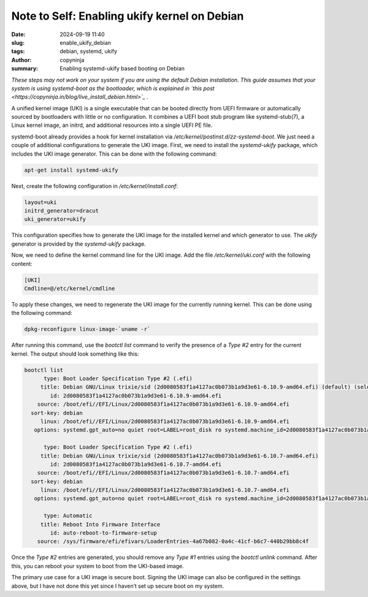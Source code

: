Note to Self: Enabling ukify kernel on Debian
#############################################

:date: 2024-09-19 11:40
:slug: enable_ukify_debian
:tags: debian, systemd, ukify
:author: copyninja
:summary: Enabling systemd-ukify based booting on Debian

*These steps may not work on your system if you are using the default Debian
installation. This guide assumes that your system is using systemd-boot as the
bootloader, which is explained in* *`this post <https://copyninja.in/blog/live_install_debian.html>`_ .*

A unified kernel image (UKI) is a single executable that can be booted directly
from UEFI firmware or automatically sourced by bootloaders with little or no
configuration. It combines a UEFI boot stub program like
systemd-stub(7), a Linux kernel image, an initrd, and additional resources into
a single UEFI PE file.

systemd-boot already provides a hook for kernel installation via
*/etc/kernel/postinst.d/zz-systemd-boot*. We just need a couple of additional
configurations to generate the UKI image. First, we need to install the
*systemd-ukify* package, which includes the UKI image generator. This can be done
with the following command:

.. code-block:: sh

    apt-get install systemd-ukify

Next, create the following configuration in */etc/kernel/install.conf*:

.. code-block:: conf

    layout=uki
    initrd_generator=dracut
    uki_generator=ukify

This configuration specifies how to generate the UKI image for the installed
kernel and which generator to use. The *ukify* generator is provided by the
*systemd-ukify* package.

Now, we need to define the kernel command line for the UKI image. Add the file
*/etc/kernel/uki.conf* with the following content:

.. code-block:: conf

    [UKI]
    Cmdline=@/etc/kernel/cmdline

To apply these changes, we need to regenerate the UKI image for the currently
running kernel. This can be done using the following command:

.. code-block:: sh

    dpkg-reconfigure linux-image-`uname -r`

After running this command, use the *bootctl list* command to verify the presence
of a *Type #2* entry for the current kernel. The output should look something
like this:

.. code-block:: conf

   bootctl list
         type: Boot Loader Specification Type #2 (.efi)
        title: Debian GNU/Linux trixie/sid (2d0080583f1a4127ac0b073b1a9d3e61-6.10.9-amd64.efi) (default) (selected)
           id: 2d0080583f1a4127ac0b073b1a9d3e61-6.10.9-amd64.efi
       source: /boot/efi//EFI/Linux/2d0080583f1a4127ac0b073b1a9d3e61-6.10.9-amd64.efi
     sort-key: debian
        linux: /boot/efi//EFI/Linux/2d0080583f1a4127ac0b073b1a9d3e61-6.10.9-amd64.efi
      options: systemd.gpt_auto=no quiet root=LABEL=root_disk ro systemd.machine_id=2d0080583f1a4127ac0b073b1a9d3e61

         type: Boot Loader Specification Type #2 (.efi)
        title: Debian GNU/Linux trixie/sid (2d0080583f1a4127ac0b073b1a9d3e61-6.10.7-amd64.efi)
           id: 2d0080583f1a4127ac0b073b1a9d3e61-6.10.7-amd64.efi
       source: /boot/efi//EFI/Linux/2d0080583f1a4127ac0b073b1a9d3e61-6.10.7-amd64.efi
     sort-key: debian
        linux: /boot/efi//EFI/Linux/2d0080583f1a4127ac0b073b1a9d3e61-6.10.7-amd64.efi
      options: systemd.gpt_auto=no quiet root=LABEL=root_disk ro systemd.machine_id=2d0080583f1a4127ac0b073b1a9d3e61

         type: Automatic
        title: Reboot Into Firmware Interface
           id: auto-reboot-to-firmware-setup
       source: /sys/firmware/efi/efivars/LoaderEntries-4a67b082-0a4c-41cf-b6c7-440b29bb8c4f

Once the *Type #2* entries are generated, you should remove any *Type #1* entries
using the *bootctl unlink* command. After this, you can reboot your system to
boot from the UKI-based image.

The primary use case for a UKI image is secure boot. Signing the UKI image can
also be configured in the settings above, but I have not done this yet since I
haven’t set up secure boot on my system.
